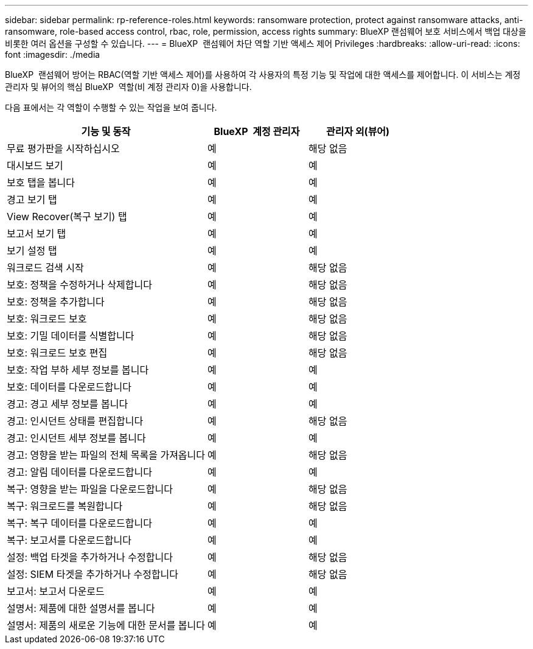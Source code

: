 ---
sidebar: sidebar 
permalink: rp-reference-roles.html 
keywords: ransomware protection, protect against ransomware attacks, anti-ransomware, role-based access control, rbac, role, permission, access rights 
summary: BlueXP 랜섬웨어 보호 서비스에서 백업 대상을 비롯한 여러 옵션을 구성할 수 있습니다. 
---
= BlueXP  랜섬웨어 차단 역할 기반 액세스 제어 Privileges
:hardbreaks:
:allow-uri-read: 
:icons: font
:imagesdir: ./media


[role="lead"]
BlueXP  랜섬웨어 방어는 RBAC(역할 기반 액세스 제어)를 사용하여 각 사용자의 특정 기능 및 작업에 대한 액세스를 제어합니다. 이 서비스는 계정 관리자 및 뷰어의 핵심 BlueXP  역할(비 계정 관리자 0)을 사용합니다.

다음 표에서는 각 역할이 수행할 수 있는 작업을 보여 줍니다.

[cols="40,20a,20a"]
|===
| 기능 및 동작 | BlueXP  계정 관리자 | 관리자 외(뷰어) 


| 무료 평가판을 시작하십시오  a| 
예
 a| 
해당 없음



| 대시보드 보기  a| 
예
 a| 
예



| 보호 탭을 봅니다  a| 
예
 a| 
예



| 경고 보기 탭  a| 
예
 a| 
예



| View Recover(복구 보기) 탭  a| 
예
 a| 
예



| 보고서 보기 탭  a| 
예
 a| 
예



| 보기 설정 탭  a| 
예
 a| 
예



| 워크로드 검색 시작  a| 
예
 a| 
해당 없음



| 보호: 정책을 수정하거나 삭제합니다  a| 
예
 a| 
해당 없음



| 보호: 정책을 추가합니다  a| 
예
 a| 
해당 없음



| 보호: 워크로드 보호  a| 
예
 a| 
해당 없음



| 보호: 기밀 데이터를 식별합니다  a| 
예
 a| 
해당 없음



| 보호: 워크로드 보호 편집  a| 
예
 a| 
해당 없음



| 보호: 작업 부하 세부 정보를 봅니다  a| 
예
 a| 
예



| 보호: 데이터를 다운로드합니다  a| 
예
 a| 
예



| 경고: 경고 세부 정보를 봅니다  a| 
예
 a| 
예



| 경고: 인시던트 상태를 편집합니다  a| 
예
 a| 
해당 없음



| 경고: 인시던트 세부 정보를 봅니다  a| 
예
 a| 
예



| 경고: 영향을 받는 파일의 전체 목록을 가져옵니다  a| 
예
 a| 
해당 없음



| 경고: 알림 데이터를 다운로드합니다  a| 
예
 a| 
예



| 복구: 영향을 받는 파일을 다운로드합니다  a| 
예
 a| 
해당 없음



| 복구: 워크로드를 복원합니다  a| 
예
 a| 
해당 없음



| 복구: 복구 데이터를 다운로드합니다  a| 
예
 a| 
예



| 복구: 보고서를 다운로드합니다  a| 
예
 a| 
예



| 설정: 백업 타겟을 추가하거나 수정합니다  a| 
예
 a| 
해당 없음



| 설정: SIEM 타겟을 추가하거나 수정합니다  a| 
예
 a| 
해당 없음



| 보고서: 보고서 다운로드  a| 
예
 a| 
예



| 설명서: 제품에 대한 설명서를 봅니다  a| 
예
 a| 
예



| 설명서: 제품의 새로운 기능에 대한 문서를 봅니다  a| 
예
 a| 
예

|===